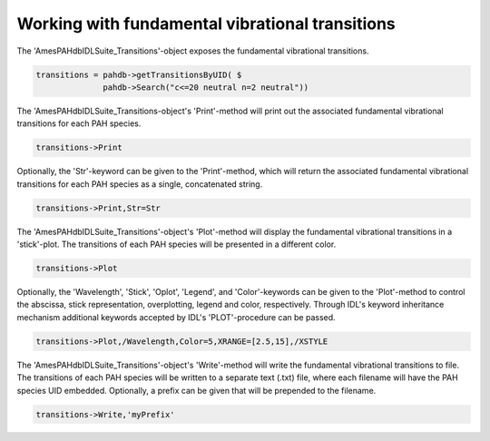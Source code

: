 .. sectnum::
   :start: 4
   :prefix: 3.

=================================================
Working with fundamental vibrational transitions
=================================================

The 'AmesPAHdbIDLSuite_Transitions'-object exposes the fundamental
vibrational transitions.

.. code:: idl

   transitions = pahdb->getTransitionsByUID( $
                 pahdb->Search("c<=20 neutral n=2 neutral"))

The 'AmesPAHdbIDLSuite_Transitions-object's 'Print'-method will
print out the associated fundamental vibrational transitions for
each PAH species.

.. code:: idl

   transitions->Print

Optionally, the 'Str'-keyword can be given to the 'Print'-method,
which will return the associated fundamental vibrational
transitions for each PAH species as a single, concatenated string.

.. code:: idl
   
   transitions->Print,Str=Str

The 'AmesPAHdbIDLSuite_Transitions'-object's 'Plot'-method will
display the fundamental vibrational transitions in a 'stick'-plot.
The transitions of each PAH species will be presented in a
different color.

.. code:: idl

   transitions->Plot

Optionally, the 'Wavelength', 'Stick', 'Oplot', 'Legend', and
'Color'-keywords can be given to the 'Plot'-method to control the
abscissa, stick representation, overplotting, legend and color,
respectively. Through IDL's keyword inheritance mechanism
additional keywords accepted by IDL's 'PLOT'-procedure can be
passed.

.. code:: idl

   transitions->Plot,/Wavelength,Color=5,XRANGE=[2.5,15],/XSTYLE

The 'AmesPAHdbIDLSuite_Transitions'-object's 'Write'-method will
write the fundamental vibrational transitions to file. The
transitions of each PAH species will be written to a separate text
(.txt) file, where each filename will have the PAH species UID
embedded. Optionally, a prefix can be given that will be prepended
to the filename.

.. code:: idl

   transitions->Write,'myPrefix'
